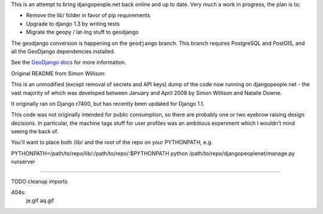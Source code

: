 This is an attempt to bring djangopeople.net back online and up to date. Very
much a work in progress, the plan is to:

* Remove the lib/ folder in favor of pip requirements
* Upgrade to django 1.3 by writing tests
* Migrate the geopy / lat-lng stuff to geodjango

The geodjango conversion is happening on the ``geodjango`` branch. This branch
requires PostgreSQL and PostGIS, and all the GeoDjango dependencies installed.

See the `GeoDjango docs`_ for more information.

.. _GeoDjango docs: http://docs.djangoproject.com/en/dev/ref/contrib/gis/

Original README from Simon Willison:

This is an unmodified (except removal of secrets and API keys) dump of the
code now running on djangopeople.net - the vast majority of which was
developed between January and April 2008 by Simon Willison and Natalie Downe.

It originally ran on Django r7400, but has recently been updated for Django 1.1.

This code was not originally intended for public consumption, so there are
probably one or two eyebrow raising design decisions. In particular, the
machine tags stuff for user profiles was an ambitious experiment which I
wouldn't mind seeing the back of.

You'll want to place both /lib/ and the root of the repo on your PYTHONPATH, e.g.

PYTHONPATH=/path/to/repo/lib/:\
/path/to/repo/:\
$PYTHONPATH python /path/to/repo/djangopeoplenet/manage.py runserver

----------

TODO
cleanup imports


404s:
	je.gif
	aq.gif
